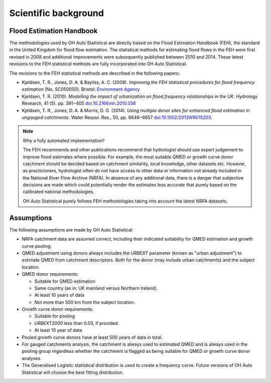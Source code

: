 Scientific background
=====================

Flood Estimation Handbook
-------------------------

The methodologies used by OH Auto Statistical are directly based on the Flood Estimation Handbook (FEH), *the* standard
in the United Kingdom for flood flow estimation. The statistical methods for estimating flood flows in the FEH were
first revised in 2008 and additional improvements were subsequently published between 2010 and 2014. These latest
revisions to the FEH statistical methods are fully incorporated into OH Auto Statistical.

The revisions to the FEH statistical methods are described in the following papers:

- Kjeldsen, T. R., Jones, D. A. & Bayliss, A. C. (2008). *Improving the FEH statistical procedures for flood frequency
  estimation* (No. SC050050). Bristol: `Environment Agency <https://www.gov.uk/government/publications/improving-the-flood-estimation-handbook-feh-statistical-procedures-for-flood-frequency-estimation>`_

- Kjeldsen, T. R. (2010). *Modelling the impact of urbanization on flood frequency relationships in the UK*. Hydrology
  Research, 41 (5). pp. 391‒405 `doi:10.2166/nh.2010.056 <http://doi.org/10.2166/nh.2010.056>`_

- Kjeldsen, T. R., Jones, D. A. & Morris, D. G. (2014). *Using multiple donor sites for enhanced flood estimation in
  ungauged catchments*. Water Resour. Res., 50, pp. 6646‒6657 `doi:10.1002/2013WR015203 <http://doi.org/10.1002/2013WR015203>`_.


.. note::
   Why a fully automated implementation?

   The FEH recommends and other publications recommend that hydrologist should use expert judgement to improve flood
   estimates where possible. For example, the most suitable QMED or growth curve donor catchment should be decided based
   on catchment similarity, local knowledge, other datasets etc. However, as practicioners, hydrologist often do not
   have access to other data or information not already included in the National River Flow Archive (NRFA). In absence
   of any additional data, there is a danger that subjective decisions are made which could potentially render the
   estimates less accurate that purely based on the calibrated national methodologies.

   OH Auto Statistical purely follows FEH methodologies taking into account the latest NRFA datasets.

Assumptions
-----------

The following assumptions are made by OH Auto Statistical:

- NRFA catchment data are assumed correct, including their indicated suitability for QMED estimation and growth curve
  pooling.
- QMED adjustment using donors always includes the `URBEXT` parameter (known as "urban adjustment") to estimate QMED
  from catchment descriptors. Both for the donor (may include urban catchments) and the subject location.
- QMED donor requirements:

  - Suitable for QMED estimation
  - Same country (as in: UK mainland versus Northern Ireland).
  - At least 10 years of data
  - Not more than 500 km from the subject location.

- Growth curve donor requirements:

  - Suitable for pooling
  - `URBEXT2000` less than 0.03, if provided.
  - At least 10 year of data

- Pooled growth curve donors have at least 500 years of data in total.
- For gauged catchments analysis, the catchment is always used to estimated QMED and is always used in the pooling
  group regardless whether the catchment is flagged as being suitable for QMED or growth curve donor analyses.
- The Generalised Logistic statistical distribution is used to create a frequency curve. Future versions of OH Auto
  Statistical will choose the best fitting distribution.
